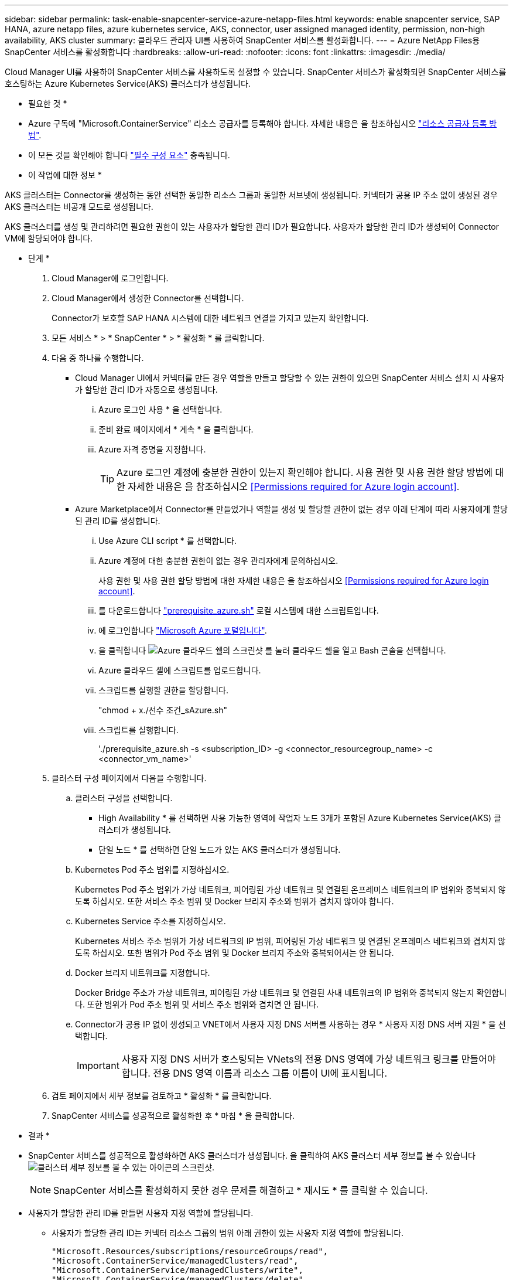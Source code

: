 ---
sidebar: sidebar 
permalink: task-enable-snapcenter-service-azure-netapp-files.html 
keywords: enable snapcenter service, SAP HANA, azure netapp files, azure kubernetes service, AKS, connector, user assigned managed identity, permission, non-high availability, AKS cluster 
summary: 클라우드 관리자 UI를 사용하여 SnapCenter 서비스를 활성화합니다. 
---
= Azure NetApp Files용 SnapCenter 서비스를 활성화합니다
:hardbreaks:
:allow-uri-read: 
:nofooter: 
:icons: font
:linkattrs: 
:imagesdir: ./media/


[role="lead"]
Cloud Manager UI를 사용하여 SnapCenter 서비스를 사용하도록 설정할 수 있습니다. SnapCenter 서비스가 활성화되면 SnapCenter 서비스를 호스팅하는 Azure Kubernetes Service(AKS) 클러스터가 생성됩니다.

* 필요한 것 *

* Azure 구독에 "Microsoft.ContainerService" 리소스 공급자를 등록해야 합니다. 자세한 내용은 을 참조하십시오 https://docs.microsoft.com/en-us/azure/azure-resource-manager/management/resource-providers-and-types#register-resource-provider["리소스 공급자 등록 방법"^].
* 이 모든 것을 확인해야 합니다 link:reference-prerequisites-azure-connector-snapcenter-service.html["필수 구성 요소"] 충족됩니다.


* 이 작업에 대한 정보 *

AKS 클러스터는 Connector를 생성하는 동안 선택한 동일한 리소스 그룹과 동일한 서브넷에 생성됩니다. 커넥터가 공용 IP 주소 없이 생성된 경우 AKS 클러스터는 비공개 모드로 생성됩니다.

AKS 클러스터를 생성 및 관리하려면 필요한 권한이 있는 사용자가 할당한 관리 ID가 필요합니다. 사용자가 할당한 관리 ID가 생성되어 Connector VM에 할당되어야 합니다.

* 단계 *

. Cloud Manager에 로그인합니다.
. Cloud Manager에서 생성한 Connector를 선택합니다.
+
Connector가 보호할 SAP HANA 시스템에 대한 네트워크 연결을 가지고 있는지 확인합니다.

. 모든 서비스 * > * SnapCenter * > * 활성화 * 를 클릭합니다.
. 다음 중 하나를 수행합니다.
+
** Cloud Manager UI에서 커넥터를 만든 경우 역할을 만들고 할당할 수 있는 권한이 있으면 SnapCenter 서비스 설치 시 사용자가 할당한 관리 ID가 자동으로 생성됩니다.
+
... Azure 로그인 사용 * 을 선택합니다.
... 준비 완료 페이지에서 * 계속 * 을 클릭합니다.
... Azure 자격 증명을 지정합니다.
+

TIP: Azure 로그인 계정에 충분한 권한이 있는지 확인해야 합니다. 사용 권한 및 사용 권한 할당 방법에 대한 자세한 내용은 을 참조하십시오 <<Permissions required for Azure login account>>.



** Azure Marketplace에서 Connector를 만들었거나 역할을 생성 및 할당할 권한이 없는 경우 아래 단계에 따라 사용자에게 할당된 관리 ID를 생성합니다.
+
... Use Azure CLI script * 를 선택합니다.
... Azure 계정에 대한 충분한 권한이 없는 경우 관리자에게 문의하십시오.
+
사용 권한 및 사용 권한 할당 방법에 대한 자세한 내용은 을 참조하십시오 <<Permissions required for Azure login account>>.

... 를 다운로드합니다 link:media/prerequisite_azure.sh["prerequisite_azure.sh"] 로컬 시스템에 대한 스크립트입니다.
... 에 로그인합니다 https://azure.microsoft.com/en-in/features/azure-portal/["Microsoft Azure 포털입니다"^].
... 을 클릭합니다 image:screenshot-azure-cloud-shell.png["Azure 클라우드 쉘의 스크린샷"] 를 눌러 클라우드 쉘을 열고 Bash 콘솔을 선택합니다.
... Azure 클라우드 셸에 스크립트를 업로드합니다.
... 스크립트를 실행할 권한을 할당합니다.
+
"chmod + x./선수 조건_sAzure.sh"

... 스크립트를 실행합니다.
+
'./prerequisite_azure.sh -s <subscription_ID> -g <connector_resourcegroup_name> -c <connector_vm_name>'





. 클러스터 구성 페이지에서 다음을 수행합니다.
+
.. 클러스터 구성을 선택합니다.
+
*** High Availability * 를 선택하면 사용 가능한 영역에 작업자 노드 3개가 포함된 Azure Kubernetes Service(AKS) 클러스터가 생성됩니다.
*** 단일 노드 * 를 선택하면 단일 노드가 있는 AKS 클러스터가 생성됩니다.


.. Kubernetes Pod 주소 범위를 지정하십시오.
+
Kubernetes Pod 주소 범위가 가상 네트워크, 피어링된 가상 네트워크 및 연결된 온프레미스 네트워크의 IP 범위와 중복되지 않도록 하십시오. 또한 서비스 주소 범위 및 Docker 브리지 주소와 범위가 겹치지 않아야 합니다.

.. Kubernetes Service 주소를 지정하십시오.
+
Kubernetes 서비스 주소 범위가 가상 네트워크의 IP 범위, 피어링된 가상 네트워크 및 연결된 온프레미스 네트워크와 겹치지 않도록 하십시오. 또한 범위가 Pod 주소 범위 및 Docker 브리지 주소와 중복되어서는 안 됩니다.

.. Docker 브리지 네트워크를 지정합니다.
+
Docker Bridge 주소가 가상 네트워크, 피어링된 가상 네트워크 및 연결된 사내 네트워크의 IP 범위와 중복되지 않는지 확인합니다. 또한 범위가 Pod 주소 범위 및 서비스 주소 범위와 겹치면 안 됩니다.

.. Connector가 공용 IP 없이 생성되고 VNET에서 사용자 지정 DNS 서버를 사용하는 경우 * 사용자 지정 DNS 서버 지원 * 을 선택합니다.
+

IMPORTANT: 사용자 지정 DNS 서버가 호스팅되는 VNets의 전용 DNS 영역에 가상 네트워크 링크를 만들어야 합니다. 전용 DNS 영역 이름과 리소스 그룹 이름이 UI에 표시됩니다.



. 검토 페이지에서 세부 정보를 검토하고 * 활성화 * 를 클릭합니다.
. SnapCenter 서비스를 성공적으로 활성화한 후 * 마침 * 을 클릭합니다.


* 결과 *

* SnapCenter 서비스를 성공적으로 활성화하면 AKS 클러스터가 생성됩니다. 을 클릭하여 AKS 클러스터 세부 정보를 볼 수 있습니다 image:screenshot-cluster-details.png["클러스터 세부 정보를 볼 수 있는 아이콘의 스크린샷"].
+

NOTE: SnapCenter 서비스를 활성화하지 못한 경우 문제를 해결하고 * 재시도 * 를 클릭할 수 있습니다.

* 사용자가 할당한 관리 ID를 만들면 사용자 지정 역할에 할당됩니다.
+
** 사용자가 할당한 관리 ID는 커넥터 리소스 그룹의 범위 아래 권한이 있는 사용자 지정 역할에 할당됩니다.
+
[source, json]
----
"Microsoft.Resources/subscriptions/resourceGroups/read",
"Microsoft.ContainerService/managedClusters/read",
"Microsoft.ContainerService/managedClusters/write",
"Microsoft.ContainerService/managedClusters/delete",
"Microsoft.ContainerService/managedClusters/listClusterUserCredential/action",
"Microsoft.ManagedIdentity/userAssignedIdentities/assign/action",
"Microsoft.ManagedIdentity/userAssignedIdentities/read",
"Microsoft.Compute/virtualMachines/read",
"Microsoft.Network/networkInterfaces/read"
----
** 사용자가 할당한 관리 ID는 Connector의 VNET 범위에서 아래 권한이 있는 사용자 지정 역할에 할당됩니다.
+
[source, json]
----
"Microsoft.Authorization/roleAssignments/read",
"Microsoft.Network/virtualNetworks/subnets/join/action",
"Microsoft.Network/virtualNetworks/subnets/read",
"Microsoft.Network/virtualNetworks/read",
"Microsoft.Network/virtualNetworks/join/action"
----
** 방화벽에 라우팅하기 위해 서브넷에 라우팅 테이블이 구성되어 있는 경우, 사용자가 할당한 관리 ID는 라우팅 테이블의 범위에서 아래 권한이 있는 사용자 지정 역할에 할당됩니다.
+
[source, json]
----
"Microsoft.Network/routeTables/*",
"Microsoft.Network/networkInterfaces/effectiveRouteTable/action",
"Microsoft.Network/networkWatchers/nextHop/action"
----
** Connector가 공용 IP 없이 설치된 경우, 사용자가 할당한 관리 ID는 개인 DNS 영역의 범위에서 아래 권한이 있는 사용자 지정 역할에 할당됩니다.
+
[source, json]
----
"Microsoft.Network/privateDnsZones/*"
----






== Azure 로그인 계정에 필요한 권한입니다

Azure 로그인 계정은 사용자가 할당한 관리 ID, 필요한 역할을 만들고 ID를 커넥터 VM에 할당하는 데 사용됩니다.


IMPORTANT: 로그인 계정의 자격 증명은 SnapCenter 서비스의 어느 곳에나 저장되지 않으며 API를 호출하는 데 사용되지 않습니다. 자격 증명은 UI에서만 사용됩니다.

* 단계 *

. 를 사용하여 사용자 지정 역할을 만듭니다 link:media/SnapCenter_Deployment_Role1.json["SnapCenter_Deployment_Role1.json입니다"] 파일.
+
SnapCenter_Deployment_Role1.json 파일의 <Subscription_ID>를 Azure 구독 ID로 바꿔야 합니다.

. Connector의 리소스 그룹 범위에 있는 로그인 계정에 역할을 할당합니다.
. 를 사용하여 사용자 지정 역할을 만듭니다 link:media/SnapCenter_Deployment_Role2.json["SnapCenter_Deployment_Role2.json입니다"] 파일.
+
SnapCenter_Deployment_Role2.json 파일의 <Subscription_ID>를 Azure 구독 ID로 바꿔야 합니다.

. Connector의 VNET 이상의 범위에서 로그인 계정에 역할을 할당합니다.
. 있는 경우 link:reference-prerequisites-azure-connector-snapcenter-service.html#firewall-configuration["방화벽이 구성되었습니다"]에서 를 사용하여 사용자 지정 역할을 만듭니다 link:media/SnapCenter-Deployment-Role3.json["SnapCenter - 배포 - Role3.json"] 파일.
+
SnapCenter_Deployment_Role3.json 파일의 <Subscription_ID>를 Azure 구독 ID로 바꿔야 합니다.

. SnapCenter 서브넷에 연결된 라우트 테이블의 범위에서 로그인 계정에 역할을 할당합니다.

